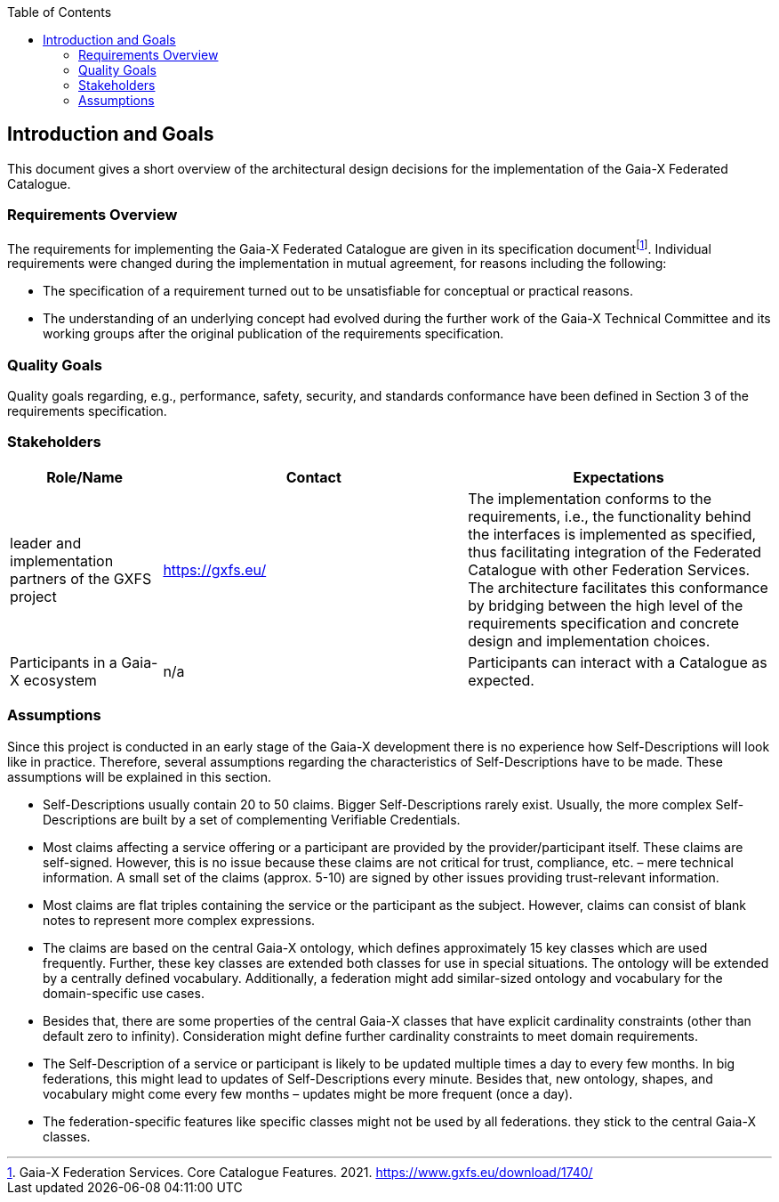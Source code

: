 :jbake-title: Introduction and Goals
:jbake-type: page_toc
:jbake-status: published
:jbake-menu: arc42
:jbake-order: 1
:filename: /chapters/01_introduction_and_goals.adoc
ifndef::imagesdir[:imagesdir: ../../images]

:toc:

[[section-introduction-and-goals]]
== Introduction and Goals

This document gives a short overview of the architectural design decisions for the implementation of the Gaia-X Federated Catalogue.

=== Requirements Overview

The requirements for implementing the Gaia-X Federated Catalogue are given in its specification documentfootnote:[Gaia-X Federation Services. Core Catalogue Features. 2021. https://www.gxfs.eu/download/1740/]. Individual requirements were changed during the implementation in mutual agreement, for reasons including the following:

* The specification of a requirement turned out to be unsatisfiable for conceptual or practical reasons.
* The understanding of an underlying concept had evolved during the further work of the Gaia-X Technical Committee and its working groups after the original publication of the requirements specification.


=== Quality Goals

Quality goals regarding, e.g., performance, safety, security, and standards conformance have been defined in Section 3 of the requirements specification.

=== Stakeholders

[options="header",cols="1,2,2"]
|===
|Role/Name|Contact|Expectations
| leader and implementation partners of the GXFS project | https://gxfs.eu/ | The implementation conforms to the requirements, i.e., the functionality behind the interfaces is implemented as specified, thus facilitating integration of the Federated Catalogue with other Federation Services.  The architecture facilitates this conformance by bridging between the high level of the requirements specification and concrete design and implementation choices.
| Participants in a Gaia-X ecosystem | n/a | Participants can interact with a Catalogue as expected.
|===

=== Assumptions

Since this project is conducted in an early stage of the Gaia-X development there is no experience how Self-Descriptions will look like in practice. Therefore, several assumptions regarding the characteristics of Self-Descriptions have to be made. These assumptions will be explained in this section.

* Self-Descriptions usually contain 20 to 50 claims. Bigger Self-Descriptions rarely exist. Usually, the more complex Self-Descriptions are built by a set of complementing Verifiable Credentials.
* Most claims affecting a service offering or a participant are provided by the provider/participant itself. These claims are self-signed. However, this is no issue because these claims are not critical for trust, compliance, etc. – mere technical information. A small set of the claims (approx. 5-10) are signed by other issues providing trust-relevant information.
* Most claims are flat triples containing the service or the participant as the subject. However, claims can consist of blank notes to represent more complex expressions. 
* The claims are based on the central Gaia-X ontology, which defines approximately 15 key classes which are used frequently. Further, these key classes are extended both classes for use in special situations. The ontology will be extended by a centrally defined vocabulary. Additionally, a federation might add similar-sized ontology and vocabulary for the domain-specific use cases.
* Besides that, there are some properties of the central Gaia-X classes that have explicit cardinality constraints (other than default zero to infinity). Consideration might define further cardinality constraints to meet domain requirements.
* The Self-Description of a service or participant is likely to be updated multiple times a day to every few months. In big federations, this might lead to updates of Self-Descriptions every minute. Besides that, new ontology, shapes, and vocabulary might come every few months – updates might be more frequent (once a day).
* The federation-specific features like specific classes might not be used by all federations. they stick to the central Gaia-X classes.
